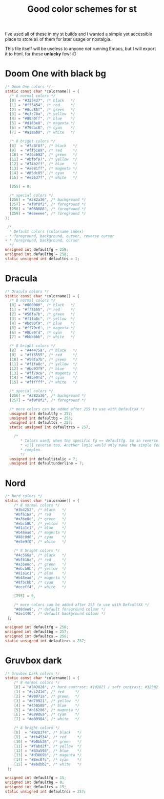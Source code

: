 #+TITLE: Good color schemes for st

I've used all of these in my st builds
and I wanted a simple yet accessible place to store all of them for later usage or nostalgia.

This file itself will be useless to anyone /not/ running Emacs, but I will export it
to html, for those *unlucky* few! :D

* Doom One with black bg
#+begin_src C 
/* Doom One colors */
static const char *colorname[] = {
  /* 8 normal colors */
  [0] = "#323437", /* black   */
  [1] = "#ff5454", /* red     */
  [2] = "#8cc85f", /* green   */
  [3] = "#e3c78a", /* yellow  */
  [4] = "#80a0ff", /* blue    */
  [5] = "#d183e8", /* magenta */
  [6] = "#79dac8", /* cyan    */
  [7] = "#a1aab8", /* white   */

  /* 8 bright colors */
  [8]  = "#7c8f8f", /* black   */
  [9]  = "#ff5189", /* red     */
  [10] = "#36c692", /* green   */
  [11] = "#bfbf97", /* yellow  */
  [12] = "#74b2ff", /* blue    */
  [13] = "#ae81ff", /* magenta */
  [14] = "#85dc85", /* cyan    */
  [15] = "#e2637f", /* white   */

  [255] = 0,

  /* special colors */
  [256] = "#282a36", /* background */
  [257] = "#f8f8f2", /* foreground */
  [258] = "#080808", /* foreground */
  [259] = "#eeeeee", /* foreground */
};
 
 /*
  ,* Default colors (colorname index)
- * foreground, background, cursor, reverse cursor
+ * foreground, background, cursor
  ,*/
unsigned int defaultfg = 259;
unsigned int defaultbg = 258;
static unsigned int defaultcs = 1;

#+end_src
* Dracula
#+begin_src C
/* Dracula colors */
static const char *colorname[] = {
  /* 8 normal colors */
  [0] = "#000000", /* black   */
  [1] = "#ff5555", /* red     */
  [2] = "#50fa7b", /* green   */
  [3] = "#f1fa8c", /* yellow  */
  [4] = "#bd93f9", /* blue    */
  [5] = "#ff79c6", /* magenta */
  [6] = "#8be9fd", /* cyan    */
  [7] = "#bbbbbb", /* white   */
                                  
  /* 8 bright colors */
  [8]  = "#44475a", /* black   */
  [9]  = "#ff5555", /* red     */
  [10] = "#50fa7b", /* green   */
  [11] = "#f1fa8c", /* yellow  */
  [12] = "#bd93f9", /* blue    */
  [13] = "#ff79c6", /* magenta */
  [14] = "#8be9fd", /* cyan    */
  [15] = "#ffffff", /* white   */
                                   
  /* special colors */
  [256] = "#282a36", /* background */
  [257] = "#f8f8f2", /* foreground */

  /* more colors can be added after 255 to use with DefaultXX */
  unsigned int defaultfg = 257;
  unsigned int defaultbg = 256;
  unsigned int defaultcs = 257;
  static unsigned int defaultrcs = 257;
 
    /*
       ,* Colors used, when the specific fg == defaultfg. So in reverse mode this
       ,* will reverse too. Another logic would only make the simple feature too
       ,* complex.
       ,*/
  unsigned int defaultitalic = 7;
  unsigned int defaultunderline = 7;
#+end_src
* Nord
#+begin_src C 
/* Nord colors */
static const char *colorname[] = {
 	/* 8 normal colors */
	"#3b4252", /* black   */
	"#bf616a", /* red     */
	"#a3be8c", /* green   */
	"#ebcb8b", /* yellow  */
	"#81a1c1", /* blue    */
	"#b48ead", /* magenta */
	"#88c0d0", /* cyan    */
	"#e5e9f0", /* white   */
 
 	/* 8 bright colors */
	"#4c566a", /* black   */
	"#bf616a", /* red     */
	"#a3be8c", /* green   */
	"#ebcb8b", /* yellow  */
	"#81a1c1", /* blue    */
	"#b48ead", /* magenta */
	"#8fbcbb", /* cyan    */
	"#eceff4", /* white   */
 
 	[255] = 0,
 
 	/* more colors can be added after 255 to use with DefaultXX */
	"#d8dee9", /* default foreground colour */
	"#2e3440", /* default background colour */
 };
 
unsigned int defaultfg = 256;
unsigned int defaultbg = 257;
unsigned int defaultcs = 256;
static unsigned int defaultrcs = 257;
#+end_src

* Gruvbox dark
#+begin_src C 
/* Gruvbox Dark colors */
static const char *colorname[] = {
 	/* 8 normal colors */
	[0] = "#282828", /* hard contrast: #1d2021 / soft contrast: #32302f */
	[1] = "#cc241d", /* red     */
	[2] = "#98971a", /* green   */
	[3] = "#d79921", /* yellow  */
	[4] = "#458588", /* blue    */
	[5] = "#b16286", /* magenta */
	[6] = "#689d6a", /* cyan    */
	[7] = "#a89984", /* white   */
 
 	/* 8 bright colors */
	[8]  = "#928374", /* black   */
	[9]  = "#fb4934", /* red     */
	[10] = "#b8bb26", /* green   */
	[11] = "#fabd2f", /* yellow  */
	[12] = "#83a598", /* blue    */
	[13] = "#d3869b", /* magenta */
	[14] = "#8ec07c", /* cyan    */
	[15] = "#ebdbb2", /* white   */
 };
 
unsigned int defaultfg = 15;
unsigned int defaultbg = 0;
unsigned int defaultcs = 15;
static unsigned int defaultrcs = 257;
#+end_src
